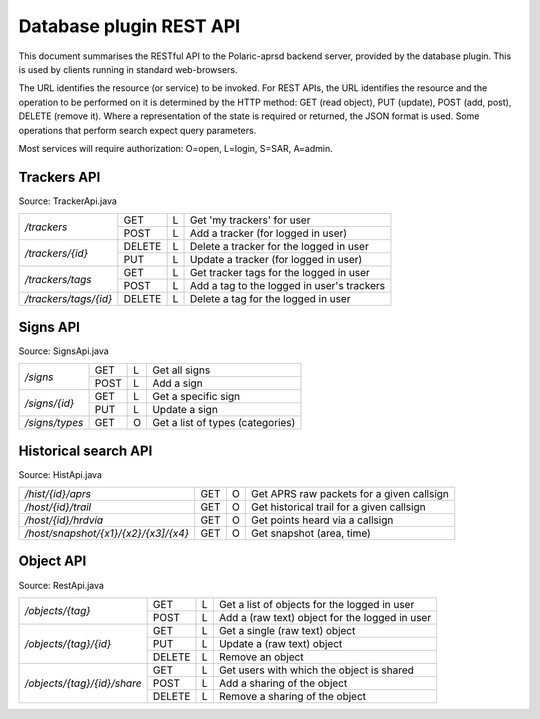  
Database plugin REST API
========================

This document summarises the RESTful API to the Polaric-aprsd backend server, provided by the database plugin. This is used by clients running in standard web-browsers. 

The URL identifies the resource (or service) to be invoked. For REST APIs, the URL identifies the resource and the operation to be performed on it is determined by the HTTP method: GET (read object), PUT (update), POST (add, post), DELETE (remove it). Where a representation of the state is required or returned, the JSON format is used. Some operations that perform search expect query parameters.

Most services will require authorization: O=open, L=login, S=SAR, A=admin.



Trackers API
------------

Source: TrackerApi.java

+------------------------+-------+-+------------------------------------------------------+
|`/trackers`             | GET   |L| Get  'my trackers'  for user                         |
|                        +-------+-+------------------------------------------------------+
|                        | POST  |L| Add a tracker (for logged in user)                   |
+------------------------+-------+-+------------------------------------------------------+
|`/trackers/{id}`        | DELETE|L| Delete a tracker for the logged in user              |
|                        +-------+-+------------------------------------------------------+
|                        | PUT   |L| Update a tracker (for logged in user)                |
+------------------------+-------+-+------------------------------------------------------+
|`/trackers/tags`        | GET   |L| Get tracker tags for the logged in user              |
|                        +-------+-+------------------------------------------------------+
|                        | POST  |L| Add a tag to the logged in user's trackers           |
+------------------------+-------+-+------------------------------------------------------+
|`/trackers/tags/{id}`   | DELETE|L| Delete a tag for the logged in user                  |
+------------------------+-------+-+------------------------------------------------------+

.. http:get:: /trackers

   Returns a list of tracker objects owned by user. 

   :form user: (optional) Userid of user to get trackers for. If not given, use the identity of user that performs the request.
   :status 200: Ok
   :status 500: If something went wrong with the database SQL query
   
   :>json string id: The callsign of the tracker
   :>json string user: Userid of the owner
   :>json string alias: Alias to be used when active. Null if not set
   :>json string icon: Icon to be used when active. Null if not set
   :>json boolean active: True if active and visible
   :>json date lastHrd: When it was last heard

   
.. http:post:: /trackers

   Add a tracker to the list of tracker objects owned by user. 

   :form user: (optional) Userid of user to get trackers for. If not given, use the identity of user that performs the request.
   :status 200: Ok
   :status 500: If something went wrong with the database SQL query
   
   :<json string id: The callsign of the tracker
   :<json string user: Userid of the owner
   :<json string alias: Alias to be used when active. Null if not set
   :<json string icon: Icon to be used when active. Null if not set
   :<json boolean active: True if active and visible
   :<json date lastHrd: When it was last heard


.. http:delete:: /trackers/(id)

   Remove a tracker from user's list

   :parameter string id: Callsign/ident of the tracker 
   :status 200: Ok
   :status 500: If something went wrong with the database SQL query or if authorization info was not found.
   
   
.. http:put:: /trackers/(id)

   Update a tracker 

   :status 200: Ok
   :status 400: Input parsing error, authorization of user or owner of tracker not found
   :status 403: Tracker not owned by user 
   :status 500: If something went wrong with the database SQL query, 
   
   :<json string id: The callsign of the tracker
   :<json string user: Userid of the owner
   :<json string alias: Alias to be used when active. Null if not set
   :<json string icon: Icon to be used when active. Null if not set
   :<json boolean active: True if active and visible
   :<json date lastHrd: When it was last heard

   
   
Signs API
---------

Source: SignsApi.java

+------------------------+-------+-+------------------------------------------------------+
|`/signs`                | GET   |L| Get all signs                                        |
|                        +-------+-+------------------------------------------------------+
|                        | POST  |L| Add a sign                                           |
+------------------------+-------+-+------------------------------------------------------+
|`/signs/{id}`           | GET   |L| Get a specific sign                                  |
|                        +-------+-+------------------------------------------------------+
|                        | PUT   |L| Update a sign                                        |
+------------------------+-------+-+------------------------------------------------------+
|`/signs/types`          | GET   |O| Get a list of types (categories)                     |
+------------------------+-------+-+------------------------------------------------------+



Historical search API
---------------------

Source: HistApi.java

+------------------------------------+-------+-+------------------------------------------------------+
|`/hist/{id}/aprs`                   | GET   |O| Get APRS raw packets for a given callsign            |
+------------------------------------+-------+-+------------------------------------------------------+
|`/host/{id}/trail`                  | GET   |O| Get historical trail for a given callsign            |
+------------------------------------+-------+-+------------------------------------------------------+
|`/host/{id}/hrdvia`                 | GET   |O| Get points heard via a callsign                      |
+------------------------------------+-------+-+------------------------------------------------------+
|`/host/snapshot/{x1}/{x2}/{x3]/{x4}`| GET   |O| Get snapshot (area, time)                            |
+------------------------------------+-------+-+------------------------------------------------------+


Object API
----------

Source: RestApi.java

+----------------------------+-------+-+------------------------------------------------------+
|`/objects/{tag}`            | GET   |L| Get a list of objects for the logged in user         |
|                            +-------+-+------------------------------------------------------+
|                            | POST  |L| Add a (raw text) object for the logged in user       |
+----------------------------+-------+-+------------------------------------------------------+
|`/objects/{tag}/{id}`       | GET   |L| Get a single (raw text) object                       |
|                            +-------+-+------------------------------------------------------+
|                            | PUT   |L| Update a (raw text) object                           |
|                            +-------+-+------------------------------------------------------+
|                            | DELETE|L| Remove an object                                     |
+----------------------------+-------+-+------------------------------------------------------+
|`/objects/{tag}/{id}/share` | GET   |L| Get users with which the object is shared            |
|                            +-------+-+------------------------------------------------------+
|                            | POST  |L| Add a sharing of the object                          |
|                            +-------+-+------------------------------------------------------+
|                            | DELETE|L| Remove a sharing of the object                       |
+----------------------------+-------+-+------------------------------------------------------+
